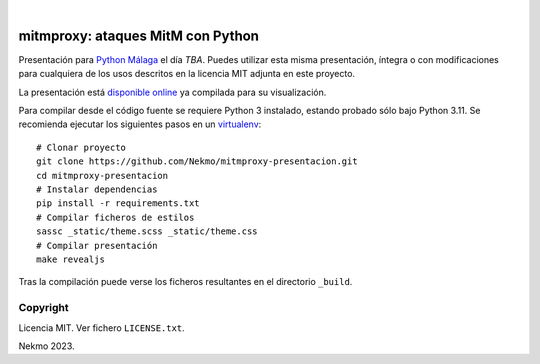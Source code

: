 .. image:: https://raw.githubusercontent.com/Nekmo/mitmproxy-presentacion/master/logo.png
    :width: 100%

|

.. image:: https://img.shields.io/github/workflow/status/Nekmo/mitmproxy-presentacion/Build.svg?style=flat-square&maxAge=2592000
  :target: https://github.com/Nekmo/mitmproxy-presentacion/actions?query=workflow%3ABuild
  :alt: Latest CI build status


==================================
mitmproxy: ataques MitM con Python
==================================

Presentación para `Python Málaga <https://www.meetup.com/es-ES/python_malaga/>`_ el día *TBA*. Puedes
utilizar esta misma presentación, íntegra o con modificaciones para cualquiera de los usos descritos en la licencia
MIT adjunta en este proyecto.

La presentación está `disponible online <https://nekmo.github.io/mitmproxy-presentacion/>`_ ya compilada
para su visualización.

Para compilar desde el código fuente se requiere Python 3 instalado, estando probado sólo bajo Python 3.11. Se
recomienda ejecutar los siguientes pasos en un
`virtualenv <https://nekmo.com/es/blog/python-virtualenvs-y-virtualenvwrapper/>`_::

    # Clonar proyecto
    git clone https://github.com/Nekmo/mitmproxy-presentacion.git
    cd mitmproxy-presentacion
    # Instalar dependencias
    pip install -r requirements.txt
    # Compilar ficheros de estilos
    sassc _static/theme.scss _static/theme.css
    # Compilar presentación
    make revealjs

Tras la compilación puede verse los ficheros resultantes en el directorio ``_build``.


Copyright
=========
Licencia MIT. Ver fichero ``LICENSE.txt``.

Nekmo 2023.

